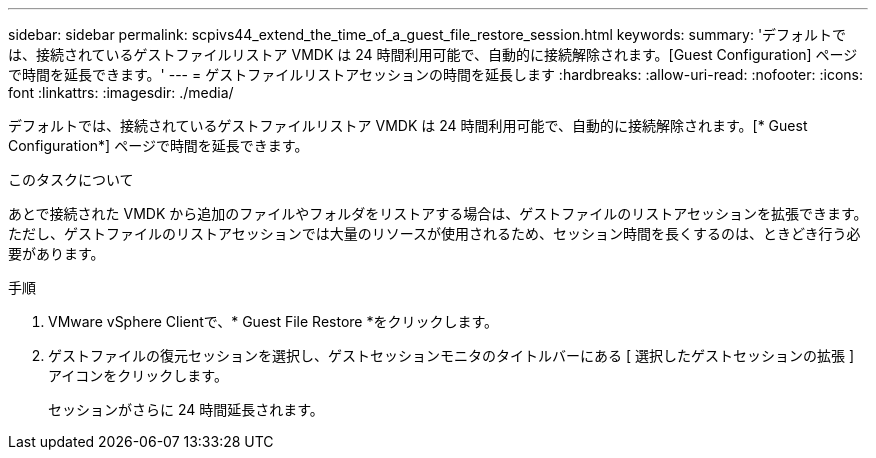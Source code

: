 ---
sidebar: sidebar 
permalink: scpivs44_extend_the_time_of_a_guest_file_restore_session.html 
keywords:  
summary: 'デフォルトでは、接続されているゲストファイルリストア VMDK は 24 時間利用可能で、自動的に接続解除されます。[Guest Configuration] ページで時間を延長できます。' 
---
= ゲストファイルリストアセッションの時間を延長します
:hardbreaks:
:allow-uri-read: 
:nofooter: 
:icons: font
:linkattrs: 
:imagesdir: ./media/


[role="lead"]
デフォルトでは、接続されているゲストファイルリストア VMDK は 24 時間利用可能で、自動的に接続解除されます。[* Guest Configuration*] ページで時間を延長できます。

.このタスクについて
あとで接続された VMDK から追加のファイルやフォルダをリストアする場合は、ゲストファイルのリストアセッションを拡張できます。ただし、ゲストファイルのリストアセッションでは大量のリソースが使用されるため、セッション時間を長くするのは、ときどき行う必要があります。

.手順
. VMware vSphere Clientで、* Guest File Restore *をクリックします。
. ゲストファイルの復元セッションを選択し、ゲストセッションモニタのタイトルバーにある [ 選択したゲストセッションの拡張 ] アイコンをクリックします。
+
セッションがさらに 24 時間延長されます。


